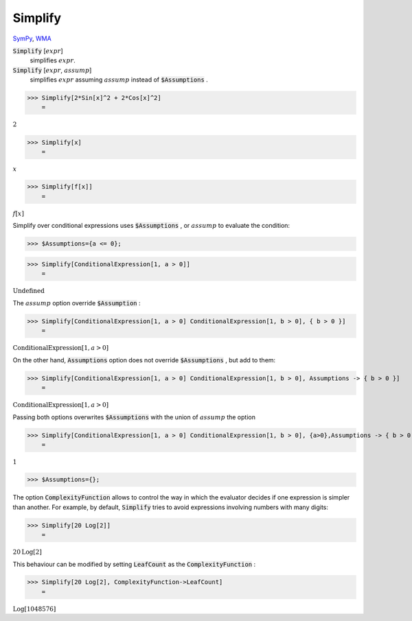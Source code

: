 Simplify
========

`SymPy <https://docs.sympy.org/latest/modules/simplify/simplify.html>`_, `WMA <https://reference.wolfram.com/language/ref/Simplify.html>`_


:code:`Simplify` [:math:`expr`]
    simplifies :math:`expr`.

:code:`Simplify` [:math:`expr`, :math:`assump`]
    simplifies :math:`expr` assuming :math:`assump` instead of :code:`$Assumptions` .





>>> Simplify[2*Sin[x]^2 + 2*Cos[x]^2]
    =

:math:`2`


>>> Simplify[x]
    =

:math:`x`


>>> Simplify[f[x]]
    =

:math:`f\left[x\right]`



Simplify over conditional expressions uses :code:`$Assumptions` , or :math:`assump`
to evaluate the condition:

>>> $Assumptions={a <= 0};


>>> Simplify[ConditionalExpression[1, a > 0]]
    =

:math:`\text{Undefined}`



The :math:`assump` option  override :code:`$Assumption` :

>>> Simplify[ConditionalExpression[1, a > 0] ConditionalExpression[1, b > 0], { b > 0 }]
    =

:math:`\text{ConditionalExpression}\left[1,a>0\right]`



On the other hand, :code:`Assumptions`  option does not override :code:`$Assumptions` , but add to them:

>>> Simplify[ConditionalExpression[1, a > 0] ConditionalExpression[1, b > 0], Assumptions -> { b > 0 }]
    =

:math:`\text{ConditionalExpression}\left[1,a>0\right]`



Passing both options overwrites :code:`$Assumptions`  with the union of :math:`assump` the option

>>> Simplify[ConditionalExpression[1, a > 0] ConditionalExpression[1, b > 0], {a>0},Assumptions -> { b > 0 }]
    =

:math:`1`


>>> $Assumptions={};



The option :code:`ComplexityFunction`  allows to control the way in which the evaluator decides if one expression is simpler than another. For example, by default, :code:`Simplify`  tries to avoid expressions involving numbers with many digits:

>>> Simplify[20 Log[2]]
    =

:math:`20 \text{Log}\left[2\right]`



This behaviour can be modified by setting :code:`LeafCount`  as the :code:`ComplexityFunction` :

>>> Simplify[20 Log[2], ComplexityFunction->LeafCount]
    =

:math:`\text{Log}\left[1048576\right]`


